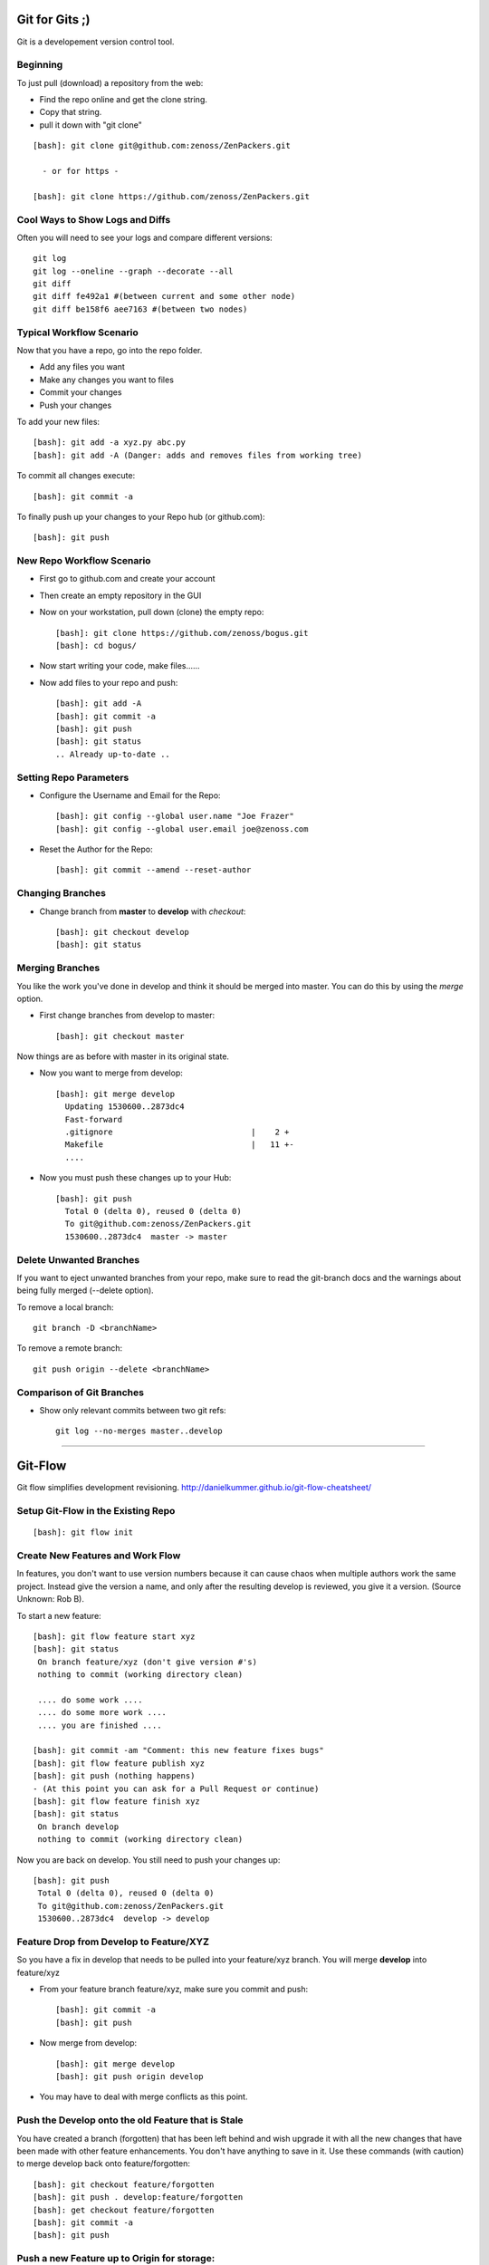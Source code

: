 ========================================================================
Git for Gits ;)
========================================================================

Git is a developement version control tool. 

Beginning
------------------------------------------------------------------------
To just pull (download) a repository from the web:

* Find the repo online and get the clone string.
* Copy that string.
* pull it down with "git clone"

::
  
  [bash]: git clone git@github.com:zenoss/ZenPackers.git

    - or for https - 

  [bash]: git clone https://github.com/zenoss/ZenPackers.git

Cool Ways to Show Logs and Diffs
----------------------------------

Often you will need to see your logs and compare different versions::

   git log
   git log --oneline --graph --decorate --all
   git diff
   git diff fe492a1 #(between current and some other node)
   git diff be158f6 aee7163 #(between two nodes)

Typical Workflow Scenario
--------------------------------------------------------------

Now that you have a repo, go into the repo folder.

* Add any files you want
* Make any changes you want to files
* Commit your changes
* Push your changes

To add your new files::

  [bash]: git add -a xyz.py abc.py
  [bash]: git add -A (Danger: adds and removes files from working tree)

To commit all changes execute::

  [bash]: git commit -a

To finally push up your changes to your Repo hub (or github.com)::

  [bash]: git push

New Repo Workflow Scenario
--------------------------------------------------------------

* First go to github.com and create your account
* Then create an empty repository in the GUI
* Now on your workstation, pull down (clone) the empty repo::

  [bash]: git clone https://github.com/zenoss/bogus.git
  [bash]: cd bogus/

* Now start writing your code, make files......
* Now add files to your repo and push::

   [bash]: git add -A
   [bash]: git commit -a
   [bash]: git push
   [bash]: git status
   .. Already up-to-date ..

Setting Repo Parameters
----------------------------------------------

* Configure the Username and Email for the Repo::

  [bash]: git config --global user.name "Joe Frazer"
  [bash]: git config --global user.email joe@zenoss.com

* Reset the Author for the Repo::

  [bash]: git commit --amend --reset-author

Changing Branches
-------------------------

* Change branch from **master** to **develop** with *checkout*::

  [bash]: git checkout develop
  [bash]: git status

Merging Branches
-------------------------

You like the work you've done in develop and think it should be merged into master.
You can do this by using the *merge* option.

* First change branches from develop to master::

  [bash]: git checkout master

Now things are as before with master in its original state. 

* Now you want to merge from develop::

   [bash]: git merge develop
     Updating 1530600..2873dc4
     Fast-forward
     .gitignore                             |    2 +
     Makefile                               |   11 +-
     ....

* Now you must push these changes up to your Hub::

   [bash]: git push
     Total 0 (delta 0), reused 0 (delta 0)
     To git@github.com:zenoss/ZenPackers.git
     1530600..2873dc4  master -> master


Delete Unwanted Branches
------------------------
If you want to eject unwanted branches from your repo,
make sure to read the git-branch docs and the warnings about being
fully merged (--delete option).

To remove a local branch::

  git branch -D <branchName>

To remove a  remote branch::
  
  git push origin --delete <branchName>


Comparison of Git Branches
---------------------------------------------------

* Show only relevant commits between two git refs::

   git log --no-merges master..develop

_______________________________________________________________________________

=============================================================================
Git-Flow 
=============================================================================

Git flow simplifies development revisioning.
http://danielkummer.github.io/git-flow-cheatsheet/

Setup Git-Flow in the Existing Repo
------------------------------------
::

   [bash]: git flow init

Create New Features and Work Flow
----------------------------------
In features, you don't want to use version numbers because it can
cause chaos when multiple authors work the same project. Instead
give the version a name, and only after the resulting develop is 
reviewed, you give it a version. (Source Unknown: Rob B).

To start a new feature::

  [bash]: git flow feature start xyz
  [bash]: git status
   On branch feature/xyz (don't give version #'s)
   nothing to commit (working directory clean)
   
   .... do some work ....
   .... do some more work ....
   .... you are finished ....

  [bash]: git commit -am "Comment: this new feature fixes bugs"
  [bash]: git flow feature publish xyz
  [bash]: git push (nothing happens)
  - (At this point you can ask for a Pull Request or continue)
  [bash]: git flow feature finish xyz
  [bash]: git status
   On branch develop
   nothing to commit (working directory clean)

Now you are back on develop. You still need to push your changes up::

  [bash]: git push
   Total 0 (delta 0), reused 0 (delta 0)
   To git@github.com:zenoss/ZenPackers.git
   1530600..2873dc4  develop -> develop


Feature Drop from Develop to Feature/XYZ
-----------------------------------------

So you have a fix in develop that needs to be pulled into your feature/xyz branch.
You will merge **develop** into feature/xyz

* From your feature branch feature/xyz, make sure you commit and push::

  [bash]: git commit -a 
  [bash]: git push

* Now merge from develop::

  [bash]: git merge develop
  [bash]: git push origin develop
 
* You may have to deal with merge conflicts as this point.


Push the Develop onto the old Feature that is Stale
----------------------------------------------------
You have created a branch (forgotten) that has been left behind and wish upgrade
it with all the new changes that have been made with other feature enhancements.
You don't have anything to save in it. Use these commands (with caution)
to merge develop back onto feature/forgotten::

  [bash]: git checkout feature/forgotten
  [bash]: git push . develop:feature/forgotten
  [bash]: get checkout feature/forgotten
  [bash]: git commit -a
  [bash]: git push

Push a new Feature up to Origin for storage:
-----------------------------------------------------
Sometimes you want a feature to be stored on your Hub.
Git-Flow does not automatically push your features.
You can push it up to the hub like this::

  [bash]: git push -u origin feature/new

Branches 'develop' and 'origin/develop' have diverged
------------------------------------------------------

You get these messages

.. WARNING::

    Branches 'develop' and 'origin/develop' have diverged.
    Fatal: And branch 'develop' may be fast-forwarded.

Somone has added to develop during your feature XYZ while you were sleeeping.
This is common in a mulit-user environment. You will
have to merge the two together. To solve this, you need to: 

* Sync local develop with origin: checkout develop, pull from origin to
  develop::
    
    git checkout develop && git pull origin

* Rebase your feature on develop. You may have conflicts here if you're
  unlucky::

    git flow feature rebase XYZ


* Check that nothing is broken::

    git flow feature finish XYZ

* If things are still broken, you may need to do some surgery

Git Stash: Stashing Modified Files
------------------------------------

Git's *stash* option allows you to put modified files into a temporary holding
area. The usual scenario is to stash your mods away then pull from the origin,
and then re-place your stash'ed files into the tree. Then you can push the 
results back up to origin. Here is a possible workflow::

  .... you made changes to develop, but you'd rather it be in a feature....

  [bash]: git stash
   > Saved working directory and index state WIP on develop: e38b798 post
   release: 1.0.1 -> 1.0.2dev.....

  [bash]: git flow feature start cleanup_on_aisle_7
   > Switched to a new branch 'feature/cleanup_on_aisle_7'

  [bash]: git stash pop
  .... now you have your new mods overlaid ....
  .... make whatever other modifications ....
  .... now you can commit all your mods ....

  [bash]: git commit -a

  [bash]: git flow feature finish cleanup_on_aisle_7

  [bash]: git push

Pull Requests: The Easy Way
----------------------------

The easiest way we have to get your code reviewed and merged into a major
branch is to use Git-Flow to create a feature, push that feature up to Github,
and have someone review it. 

Here is the workflow in a nutshell:

* Create your feature with **git flow**
* Make your mods
* Commit your mods
* Push (or publish) your feature up to Gitflow
* Go into the Github GUI, select your feature
* Make your pull request
* Ask for a review
* That reveiwer then **merges** your changes into develop
* Finsh your feature locally: 

  - Using git push.default=simple: Everything on Github is cleaned for you.
    (See the `Push Defaults`_ section)
  - Otherwise: After finishing, remove the feature repo in Github

* Finally, from your local repo, do a **"git pull"** to sync up

Push Defaults
----------------

To set your push defaults you can edit your .gitconfig and put this option::

   [user]        
                 name = Pat Mibak
                 email = patmibak@zenoss.com
   [push]       
                 default = simple

* Note: See git-config man page: Search /push.default for more details

Git 1.X and 2.X Warnings and Errors
--------------------------------------

* You may you get this warning when trying to push a new branch to origin::

   [bash]: git push
   fatal: The current branch develop has no upstream branch.
   To push the current branch and set the remote as upstream, use

       git push --set-upstream origin develop

  Its usually safe to follow this suggestion

_______________________________________________________________________________

========================================================================
HotFixes With Git-Flow
========================================================================

* Target develop to next minor release if it's not already so:

    #. git checkout develop
    #. git pull
    #. # edit setup.py: change VERSION 2.2.1dev -> 2.3.0dev
    #. git commit -a -m "Start 2.3.0 Release: Version 2.2.1dev -> 2.3.0dev"
    #. git push

* Start the hotfix for the next patch release if it's not already started:

    #. git checkout master
    #. git pull
    #. git flow hotfix start 2.2.1
    #. # edit setup.py: change VERSION 2.2.0 -> 2.2.1dev
    #. git commit -a -m "Start 2.2.1 Hotfix: Version 2.2.0 -> 2.2.1dev"
    #. git push

* Commit changes to hotfix:

    #. # make and commit chang(es) needed in 2.2.1 hotfix including README.mediawiki updates.
    #. git push

* Finish hotfix when all changes are committed:

    #. # edit setup.py: change VERSION 2.2.1dev -> 2.2.1
    #. git commit -a -m "Finish 2.2.1 Hotfix: Version 2.2.1dev -> 2.2.1"
    #. git flow hotfix finish
    #. git push --all
    #. git push --tags

* Now run a build of the master-ZenPacks.zenoss.X Jenkins job if it hasn't
  already run it, and verify that the artifact has the new (2.2.1) version
  with no dev suffix.

.. NOTE:: For a hotfix with a single patch that isn't going to remain open
          for additional patches you just run through all of these steps
          sequentially. We broke them out to make it clear that a hotfix branch can
          remain open for a while and the process is less synchronous in that case.

========================================================================
Git Access For Zenossians
========================================================================


If you yourself need a change in user permissions, or are asking on someone
else’s behalf, here’s how we’ll handle it going forward.

#. Send an e-mail to github-owners@zenoss.com with a summary of your
   request in the subject. Examples:

   a. Need to grant pull and push access to foo_user to xyz_repo
   #. Need to remove all access from former_employee
   #. Need to enable write access for foo_user to all Zenoss repos

#. The email body needs to include the following:

   a. The user's full name
   #. The user's email address
   #. The user's github name
   #. The user's department or role (why are they being added to the org in the first place?)
   #. The user's skype name
   #. The user's Docker Hub username, if available
   #. Whether the user is an employee, or a contractor

*Special note on the Owners group in Github*
---------------------------------------------

Owners have access to the billing information for the organization, and can
create and delete teams.  Owners can also delete any repo, which is one of
the main risks we want to contain by better managing GitHub permissions.


